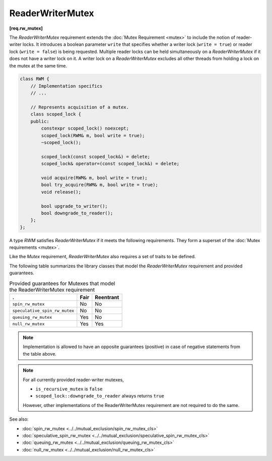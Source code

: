 =================
ReaderWriterMutex
=================
**[req.rw_mutex]**

The `ReaderWriterMutex` requirement extends the :doc:`Mutex Requirement <mutex>` to include the notion of reader-writer locks.
It introduces a boolean parameter ``write`` that specifies whether a writer lock (``write = true``) or reader lock (``write = false``) is being requested.
Multiple reader locks can be held simultaneously on a `ReaderWriterMutex` if it does not have a writer lock on it.
A writer lock on a `ReaderWriterMutex` excludes all other threads from holding a lock on the mutex at the same time.

.. code:: cpp

    class RWM {
        // Implementation specifics
        // ...

        // Represents acquisition of a mutex.
        class scoped_lock {
        public:
            constexpr scoped_lock() noexcept;
            scoped_lock(RWM& m, bool write = true);
            ~scoped_lock();

            scoped_lock(const scoped_lock&) = delete;
            scoped_lock& operator=(const scoped_lock&) = delete;

            void acquire(RWM& m, bool write = true);
            bool try_acquire(RWM& m, bool write = true);
            void release();

            bool upgrade_to_writer();
            bool downgrade_to_reader();
        };
    };

A type `RWM` satisfies `ReaderWriterMutex` if it meets the following requirements.
They form a superset of the :doc:`Mutex requirements <mutex>`.

.. cpp:type:: RWM::scoped_lock

    Corresponding scoped-lock type.

.. cpp:function:: RWM::scoped_lock()

    Constructs ``scoped_lock`` without acquiring any mutex.

.. cpp:function:: RWM::scoped_lock(RWM&, bool write = true)

    Constructs ``scoped_lock`` and acquires a lock on a given mutex. The lock is a writer lock if ``write`` is true; a reader lock otherwise.

.. cpp:function:: RWM::~scoped_lock()

    Releases a lock (if acquired).

.. cpp:function:: void RWM::scoped_lock::acquire(RWM&, bool write = true)

    Acquires a lock on a given mutex. The lock is a writer lock if ``write`` is true; it is a reader lock, otherwise.

.. cpp:function:: bool RWM::scoped_lock::try_acquire(RWM&, bool write = true)

    Attempts to acquire a lock on a given mutex. The lock is a writer lock if ``write`` is true; it is a reader lock, otherwise.
    Returns ``true`` if the lock is acquired, ``false`` otherwise.

.. cpp:function:: RWM::scoped_lock::release()

    Releases a lock. The effect is undefined if no lock is held.

.. cpp:function:: bool RWM::scoped_lock::upgrade_to_writer()

    Changes a reader lock to a writer lock. Returns ``false`` if lock was released and reacquired. Otherwise, returns ``true``, including the case when the lock was already a writer lock.

.. cpp:function:: bool RWM::scoped_lock::downgrade_to_reader()

    Changes a writer lock to a reader lock. Returns ``false`` if lock was released and reacquired. Otherwise, returns ``true``, including the case when the lock was already a reader lock.

Like the `Mutex` requirement, `ReaderWriterMutex` also requires a set of traits to be defined.

.. cpp:member:: static constexpr bool M::is_rw_mutex

    True if mutex is a reader-writer mutex; false, otherwise.

.. cpp:member:: static constexpr bool M::is_recursive_mutex

    True if mutex is a recursive mutex; false, otherwise.

.. cpp:member:: static constexpr bool M::is_fair_mutex

    True if mutex is fair; false, otherwise.

The following table summarizes the library classes that model the `ReaderWriterMutex` requirement and provided guarantees.

.. table:: Provided guarantees for Mutexes that model the ReaderWriterMutex requirement

    ============================= ============ =============
    .                             **Fair**     **Reentrant**
    ============================= ============ =============
    ``spin_rw_mutex``             No           No
    ----------------------------- ------------ -------------
    ``speculative_spin_rw_mutex`` No           No
    ----------------------------- ------------ -------------
    ``queuing_rw_mutex``          Yes          No
    ----------------------------- ------------ -------------
    ``null_rw_mutex``             Yes          Yes
    ============================= ============ =============

.. note::

    Implementation is allowed to have an opposite guarantees (positive) in case of negative statements from the table above.

.. note::

    For all currently provided reader-writer mutexes,

    * ``is_recursive_mutex`` is ``false``
    * ``scoped_lock::downgrade_to_reader`` always returns ``true``

    However, other implementations of the ReaderWriterMutex requirement are not required to do the same.

See also:

* :doc:`spin_rw_mutex <../../mutual_exclusion/spin_rw_mutex_cls>`
* :doc:`speculative_spin_rw_mutex <../../mutual_exclusion/speculative_spin_rw_mutex_cls>`
* :doc:`queuing_rw_mutex <../../mutual_exclusion/queuing_rw_mutex_cls>`
* :doc:`null_rw_mutex <../../mutual_exclusion/null_rw_mutex_cls>`

